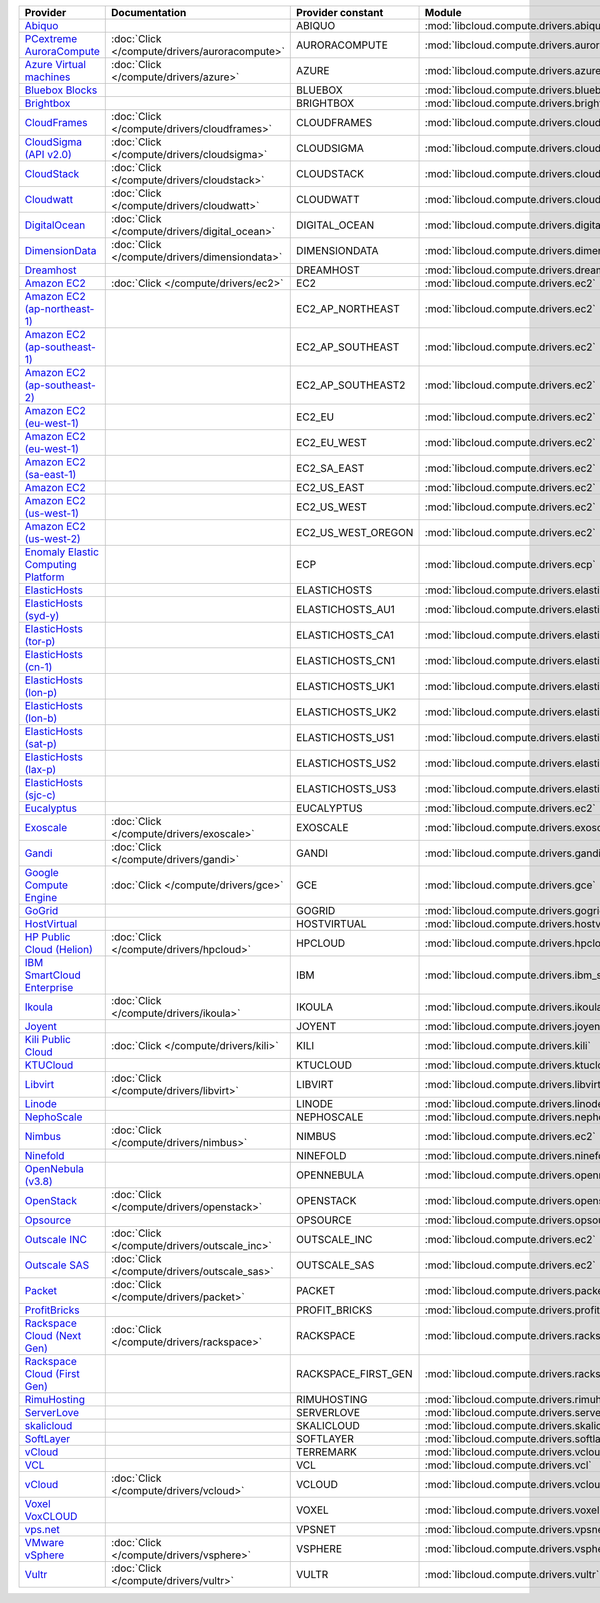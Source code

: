 .. NOTE: This file has been generated automatically using generate_provider_feature_matrix_table.py script, don't manually edit it

===================================== ============================================= =================== ============================================== ====================================
Provider                              Documentation                                 Provider constant   Module                                         Class Name                          
===================================== ============================================= =================== ============================================== ====================================
`Abiquo`_                                                                           ABIQUO              :mod:`libcloud.compute.drivers.abiquo`         :class:`AbiquoNodeDriver`           
`PCextreme AuroraCompute`_            :doc:`Click </compute/drivers/auroracompute>` AURORACOMPUTE       :mod:`libcloud.compute.drivers.auroracompute`  :class:`AuroraComputeNodeDriver`    
`Azure Virtual machines`_             :doc:`Click </compute/drivers/azure>`         AZURE               :mod:`libcloud.compute.drivers.azure`          :class:`AzureNodeDriver`            
`Bluebox Blocks`_                                                                   BLUEBOX             :mod:`libcloud.compute.drivers.bluebox`        :class:`BlueboxNodeDriver`          
`Brightbox`_                                                                        BRIGHTBOX           :mod:`libcloud.compute.drivers.brightbox`      :class:`BrightboxNodeDriver`        
`CloudFrames`_                        :doc:`Click </compute/drivers/cloudframes>`   CLOUDFRAMES         :mod:`libcloud.compute.drivers.cloudframes`    :class:`CloudFramesNodeDriver`      
`CloudSigma (API v2.0)`_              :doc:`Click </compute/drivers/cloudsigma>`    CLOUDSIGMA          :mod:`libcloud.compute.drivers.cloudsigma`     :class:`CloudSigmaNodeDriver`       
`CloudStack`_                         :doc:`Click </compute/drivers/cloudstack>`    CLOUDSTACK          :mod:`libcloud.compute.drivers.cloudstack`     :class:`CloudStackNodeDriver`       
`Cloudwatt`_                          :doc:`Click </compute/drivers/cloudwatt>`     CLOUDWATT           :mod:`libcloud.compute.drivers.cloudwatt`      :class:`CloudwattNodeDriver`        
`DigitalOcean`_                       :doc:`Click </compute/drivers/digital_ocean>` DIGITAL_OCEAN       :mod:`libcloud.compute.drivers.digitalocean`   :class:`DigitalOceanNodeDriver`     
`DimensionData`_                      :doc:`Click </compute/drivers/dimensiondata>` DIMENSIONDATA       :mod:`libcloud.compute.drivers.dimensiondata`  :class:`DimensionDataNodeDriver`    
`Dreamhost`_                                                                        DREAMHOST           :mod:`libcloud.compute.drivers.dreamhost`      :class:`DreamhostNodeDriver`        
`Amazon EC2`_                         :doc:`Click </compute/drivers/ec2>`           EC2                 :mod:`libcloud.compute.drivers.ec2`            :class:`EC2NodeDriver`              
`Amazon EC2 (ap-northeast-1)`_                                                      EC2_AP_NORTHEAST    :mod:`libcloud.compute.drivers.ec2`            :class:`EC2APNENodeDriver`          
`Amazon EC2 (ap-southeast-1)`_                                                      EC2_AP_SOUTHEAST    :mod:`libcloud.compute.drivers.ec2`            :class:`EC2APSENodeDriver`          
`Amazon EC2 (ap-southeast-2)`_                                                      EC2_AP_SOUTHEAST2   :mod:`libcloud.compute.drivers.ec2`            :class:`EC2APSESydneyNodeDriver`    
`Amazon EC2 (eu-west-1)`_                                                           EC2_EU              :mod:`libcloud.compute.drivers.ec2`            :class:`EC2EUNodeDriver`            
`Amazon EC2 (eu-west-1)`_                                                           EC2_EU_WEST         :mod:`libcloud.compute.drivers.ec2`            :class:`EC2EUNodeDriver`            
`Amazon EC2 (sa-east-1)`_                                                           EC2_SA_EAST         :mod:`libcloud.compute.drivers.ec2`            :class:`EC2SAEastNodeDriver`        
`Amazon EC2`_                                                                       EC2_US_EAST         :mod:`libcloud.compute.drivers.ec2`            :class:`EC2NodeDriver`              
`Amazon EC2 (us-west-1)`_                                                           EC2_US_WEST         :mod:`libcloud.compute.drivers.ec2`            :class:`EC2USWestNodeDriver`        
`Amazon EC2 (us-west-2)`_                                                           EC2_US_WEST_OREGON  :mod:`libcloud.compute.drivers.ec2`            :class:`EC2USWestOregonNodeDriver`  
`Enomaly Elastic Computing Platform`_                                               ECP                 :mod:`libcloud.compute.drivers.ecp`            :class:`ECPNodeDriver`              
`ElasticHosts`_                                                                     ELASTICHOSTS        :mod:`libcloud.compute.drivers.elastichosts`   :class:`ElasticHostsNodeDriver`     
`ElasticHosts (syd-y)`_                                                             ELASTICHOSTS_AU1    :mod:`libcloud.compute.drivers.elastichosts`   :class:`ElasticHostsAU1NodeDriver`  
`ElasticHosts (tor-p)`_                                                             ELASTICHOSTS_CA1    :mod:`libcloud.compute.drivers.elastichosts`   :class:`ElasticHostsCA1NodeDriver`  
`ElasticHosts (cn-1)`_                                                              ELASTICHOSTS_CN1    :mod:`libcloud.compute.drivers.elastichosts`   :class:`ElasticHostsCN1NodeDriver`  
`ElasticHosts (lon-p)`_                                                             ELASTICHOSTS_UK1    :mod:`libcloud.compute.drivers.elastichosts`   :class:`ElasticHostsUK1NodeDriver`  
`ElasticHosts (lon-b)`_                                                             ELASTICHOSTS_UK2    :mod:`libcloud.compute.drivers.elastichosts`   :class:`ElasticHostsUK2NodeDriver`  
`ElasticHosts (sat-p)`_                                                             ELASTICHOSTS_US1    :mod:`libcloud.compute.drivers.elastichosts`   :class:`ElasticHostsUS1NodeDriver`  
`ElasticHosts (lax-p)`_                                                             ELASTICHOSTS_US2    :mod:`libcloud.compute.drivers.elastichosts`   :class:`ElasticHostsUS2NodeDriver`  
`ElasticHosts (sjc-c)`_                                                             ELASTICHOSTS_US3    :mod:`libcloud.compute.drivers.elastichosts`   :class:`ElasticHostsUS3NodeDriver`  
`Eucalyptus`_                                                                       EUCALYPTUS          :mod:`libcloud.compute.drivers.ec2`            :class:`EucNodeDriver`              
`Exoscale`_                           :doc:`Click </compute/drivers/exoscale>`      EXOSCALE            :mod:`libcloud.compute.drivers.exoscale`       :class:`ExoscaleNodeDriver`         
`Gandi`_                              :doc:`Click </compute/drivers/gandi>`         GANDI               :mod:`libcloud.compute.drivers.gandi`          :class:`GandiNodeDriver`            
`Google Compute Engine`_              :doc:`Click </compute/drivers/gce>`           GCE                 :mod:`libcloud.compute.drivers.gce`            :class:`GCENodeDriver`              
`GoGrid`_                                                                           GOGRID              :mod:`libcloud.compute.drivers.gogrid`         :class:`GoGridNodeDriver`           
`HostVirtual`_                                                                      HOSTVIRTUAL         :mod:`libcloud.compute.drivers.hostvirtual`    :class:`HostVirtualNodeDriver`      
`HP Public Cloud (Helion)`_           :doc:`Click </compute/drivers/hpcloud>`       HPCLOUD             :mod:`libcloud.compute.drivers.hpcloud`        :class:`HPCloudNodeDriver`          
`IBM SmartCloud Enterprise`_                                                        IBM                 :mod:`libcloud.compute.drivers.ibm_sce`        :class:`IBMNodeDriver`              
`Ikoula`_                             :doc:`Click </compute/drivers/ikoula>`        IKOULA              :mod:`libcloud.compute.drivers.ikoula`         :class:`IkoulaNodeDriver`           
`Joyent`_                                                                           JOYENT              :mod:`libcloud.compute.drivers.joyent`         :class:`JoyentNodeDriver`           
`Kili Public Cloud`_                  :doc:`Click </compute/drivers/kili>`          KILI                :mod:`libcloud.compute.drivers.kili`           :class:`KiliCloudNodeDriver`        
`KTUCloud`_                                                                         KTUCLOUD            :mod:`libcloud.compute.drivers.ktucloud`       :class:`KTUCloudNodeDriver`         
`Libvirt`_                            :doc:`Click </compute/drivers/libvirt>`       LIBVIRT             :mod:`libcloud.compute.drivers.libvirt_driver` :class:`LibvirtNodeDriver`          
`Linode`_                                                                           LINODE              :mod:`libcloud.compute.drivers.linode`         :class:`LinodeNodeDriver`           
`NephoScale`_                                                                       NEPHOSCALE          :mod:`libcloud.compute.drivers.nephoscale`     :class:`NephoscaleNodeDriver`       
`Nimbus`_                             :doc:`Click </compute/drivers/nimbus>`        NIMBUS              :mod:`libcloud.compute.drivers.ec2`            :class:`NimbusNodeDriver`           
`Ninefold`_                                                                         NINEFOLD            :mod:`libcloud.compute.drivers.ninefold`       :class:`NinefoldNodeDriver`         
`OpenNebula (v3.8)`_                                                                OPENNEBULA          :mod:`libcloud.compute.drivers.opennebula`     :class:`OpenNebulaNodeDriver`       
`OpenStack`_                          :doc:`Click </compute/drivers/openstack>`     OPENSTACK           :mod:`libcloud.compute.drivers.openstack`      :class:`OpenStackNodeDriver`        
`Opsource`_                                                                         OPSOURCE            :mod:`libcloud.compute.drivers.opsource`       :class:`OpsourceNodeDriver`         
`Outscale INC`_                       :doc:`Click </compute/drivers/outscale_inc>`  OUTSCALE_INC        :mod:`libcloud.compute.drivers.ec2`            :class:`OutscaleINCNodeDriver`      
`Outscale SAS`_                       :doc:`Click </compute/drivers/outscale_sas>`  OUTSCALE_SAS        :mod:`libcloud.compute.drivers.ec2`            :class:`OutscaleSASNodeDriver`      
`Packet`_                             :doc:`Click </compute/drivers/packet>`        PACKET              :mod:`libcloud.compute.drivers.packet`         :class:`PacketNodeDriver`           
`ProfitBricks`_                                                                     PROFIT_BRICKS       :mod:`libcloud.compute.drivers.profitbricks`   :class:`ProfitBricksNodeDriver`     
`Rackspace Cloud (Next Gen)`_         :doc:`Click </compute/drivers/rackspace>`     RACKSPACE           :mod:`libcloud.compute.drivers.rackspace`      :class:`RackspaceNodeDriver`        
`Rackspace Cloud (First Gen)`_                                                      RACKSPACE_FIRST_GEN :mod:`libcloud.compute.drivers.rackspace`      :class:`RackspaceFirstGenNodeDriver`
`RimuHosting`_                                                                      RIMUHOSTING         :mod:`libcloud.compute.drivers.rimuhosting`    :class:`RimuHostingNodeDriver`      
`ServerLove`_                                                                       SERVERLOVE          :mod:`libcloud.compute.drivers.serverlove`     :class:`ServerLoveNodeDriver`       
`skalicloud`_                                                                       SKALICLOUD          :mod:`libcloud.compute.drivers.skalicloud`     :class:`SkaliCloudNodeDriver`       
`SoftLayer`_                                                                        SOFTLAYER           :mod:`libcloud.compute.drivers.softlayer`      :class:`SoftLayerNodeDriver`        
`vCloud`_                                                                           TERREMARK           :mod:`libcloud.compute.drivers.vcloud`         :class:`TerremarkDriver`            
`VCL`_                                                                              VCL                 :mod:`libcloud.compute.drivers.vcl`            :class:`VCLNodeDriver`              
`vCloud`_                             :doc:`Click </compute/drivers/vcloud>`        VCLOUD              :mod:`libcloud.compute.drivers.vcloud`         :class:`VCloudNodeDriver`           
`Voxel VoxCLOUD`_                                                                   VOXEL               :mod:`libcloud.compute.drivers.voxel`          :class:`VoxelNodeDriver`            
`vps.net`_                                                                          VPSNET              :mod:`libcloud.compute.drivers.vpsnet`         :class:`VPSNetNodeDriver`           
`VMware vSphere`_                     :doc:`Click </compute/drivers/vsphere>`       VSPHERE             :mod:`libcloud.compute.drivers.vsphere`        :class:`VSphereNodeDriver`          
`Vultr`_                              :doc:`Click </compute/drivers/vultr>`         VULTR               :mod:`libcloud.compute.drivers.vultr`          :class:`VultrNodeDriver`            
===================================== ============================================= =================== ============================================== ====================================

.. _`Abiquo`: http://www.abiquo.com/
.. _`PCextreme AuroraCompute`: https://www.pcextreme.nl/en/aurora/compute
.. _`Azure Virtual machines`: http://azure.microsoft.com/en-us/services/virtual-machines/
.. _`Bluebox Blocks`: http://bluebox.net
.. _`Brightbox`: http://www.brightbox.co.uk/
.. _`CloudFrames`: http://www.cloudframes.net/
.. _`CloudSigma (API v2.0)`: http://www.cloudsigma.com/
.. _`CloudStack`: http://cloudstack.org/
.. _`Cloudwatt`: https://www.cloudwatt.com/
.. _`DigitalOcean`: https://www.digitalocean.com
.. _`DimensionData`: http://www.dimensiondata.com/
.. _`Dreamhost`: http://dreamhost.com/
.. _`Amazon EC2`: http://aws.amazon.com/ec2/
.. _`Amazon EC2 (ap-northeast-1)`: http://aws.amazon.com/ec2/
.. _`Amazon EC2 (ap-southeast-1)`: http://aws.amazon.com/ec2/
.. _`Amazon EC2 (ap-southeast-2)`: http://aws.amazon.com/ec2/
.. _`Amazon EC2 (eu-west-1)`: http://aws.amazon.com/ec2/
.. _`Amazon EC2 (eu-west-1)`: http://aws.amazon.com/ec2/
.. _`Amazon EC2 (sa-east-1)`: http://aws.amazon.com/ec2/
.. _`Amazon EC2`: http://aws.amazon.com/ec2/
.. _`Amazon EC2 (us-west-1)`: http://aws.amazon.com/ec2/
.. _`Amazon EC2 (us-west-2)`: http://aws.amazon.com/ec2/
.. _`Enomaly Elastic Computing Platform`: http://www.enomaly.com/
.. _`ElasticHosts`: http://www.elastichosts.com/
.. _`ElasticHosts (syd-y)`: http://www.elastichosts.com/
.. _`ElasticHosts (tor-p)`: http://www.elastichosts.com/
.. _`ElasticHosts (cn-1)`: http://www.elastichosts.com/
.. _`ElasticHosts (lon-p)`: http://www.elastichosts.com/
.. _`ElasticHosts (lon-b)`: http://www.elastichosts.com/
.. _`ElasticHosts (sat-p)`: http://www.elastichosts.com/
.. _`ElasticHosts (lax-p)`: http://www.elastichosts.com/
.. _`ElasticHosts (sjc-c)`: http://www.elastichosts.com/
.. _`Eucalyptus`: http://www.eucalyptus.com/
.. _`Exoscale`: https://www.exoscale.ch/
.. _`Gandi`: http://www.gandi.net/
.. _`Google Compute Engine`: https://cloud.google.com/
.. _`GoGrid`: http://www.gogrid.com/
.. _`HostVirtual`: http://www.hostvirtual.com
.. _`HP Public Cloud (Helion)`: http://www.hpcloud.com/
.. _`IBM SmartCloud Enterprise`: http://ibm.com/services/us/en/cloud-enterprise/
.. _`Ikoula`: http://express.ikoula.co.uk/cloudstack
.. _`Joyent`: http://www.joyentcloud.com
.. _`Kili Public Cloud`: http://kili.io/
.. _`KTUCloud`: https://ucloudbiz.olleh.com/
.. _`Libvirt`: http://libvirt.org/
.. _`Linode`: http://www.linode.com/
.. _`NephoScale`: http://www.nephoscale.com
.. _`Nimbus`: http://www.nimbusproject.org/
.. _`Ninefold`: http://ninefold.com/
.. _`OpenNebula (v3.8)`: http://opennebula.org/
.. _`OpenStack`: http://openstack.org/
.. _`Opsource`: http://www.opsource.net/
.. _`Outscale INC`: http://www.outscale.com
.. _`Outscale SAS`: http://www.outscale.com
.. _`Packet`: http://www.packet.net/
.. _`ProfitBricks`: http://www.profitbricks.com
.. _`Rackspace Cloud (Next Gen)`: http://www.rackspace.com
.. _`Rackspace Cloud (First Gen)`: http://www.rackspace.com
.. _`RimuHosting`: http://rimuhosting.com/
.. _`ServerLove`: http://www.serverlove.com/
.. _`skalicloud`: http://www.skalicloud.com/
.. _`SoftLayer`: http://www.softlayer.com/
.. _`vCloud`: http://www.vmware.com/products/vcloud/
.. _`VCL`: http://incubator.apache.org/vcl/
.. _`vCloud`: http://www.vmware.com/products/vcloud/
.. _`Voxel VoxCLOUD`: http://www.voxel.net/
.. _`vps.net`: http://vps.net/
.. _`VMware vSphere`: http://www.vmware.com/products/vsphere/
.. _`Vultr`: https://www.vultr.com

